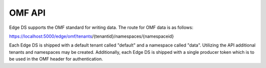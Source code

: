 OMF API
=======

Edge DS supports the OMF standard for writing data. The route for OMF data is as follows:

https://localhost:5000/edge/omf/tenants/{tenantid}/namespaces/{namespaceid}

Each Edge DS is shipped with a default tenant called "default" and a namespace called "data". 
Utilizing the API additional tenants and namespaces may be created. 
Additionally, each Edge DS is shipped with a single producer token which is to be used in the OMF header for authentication. 



